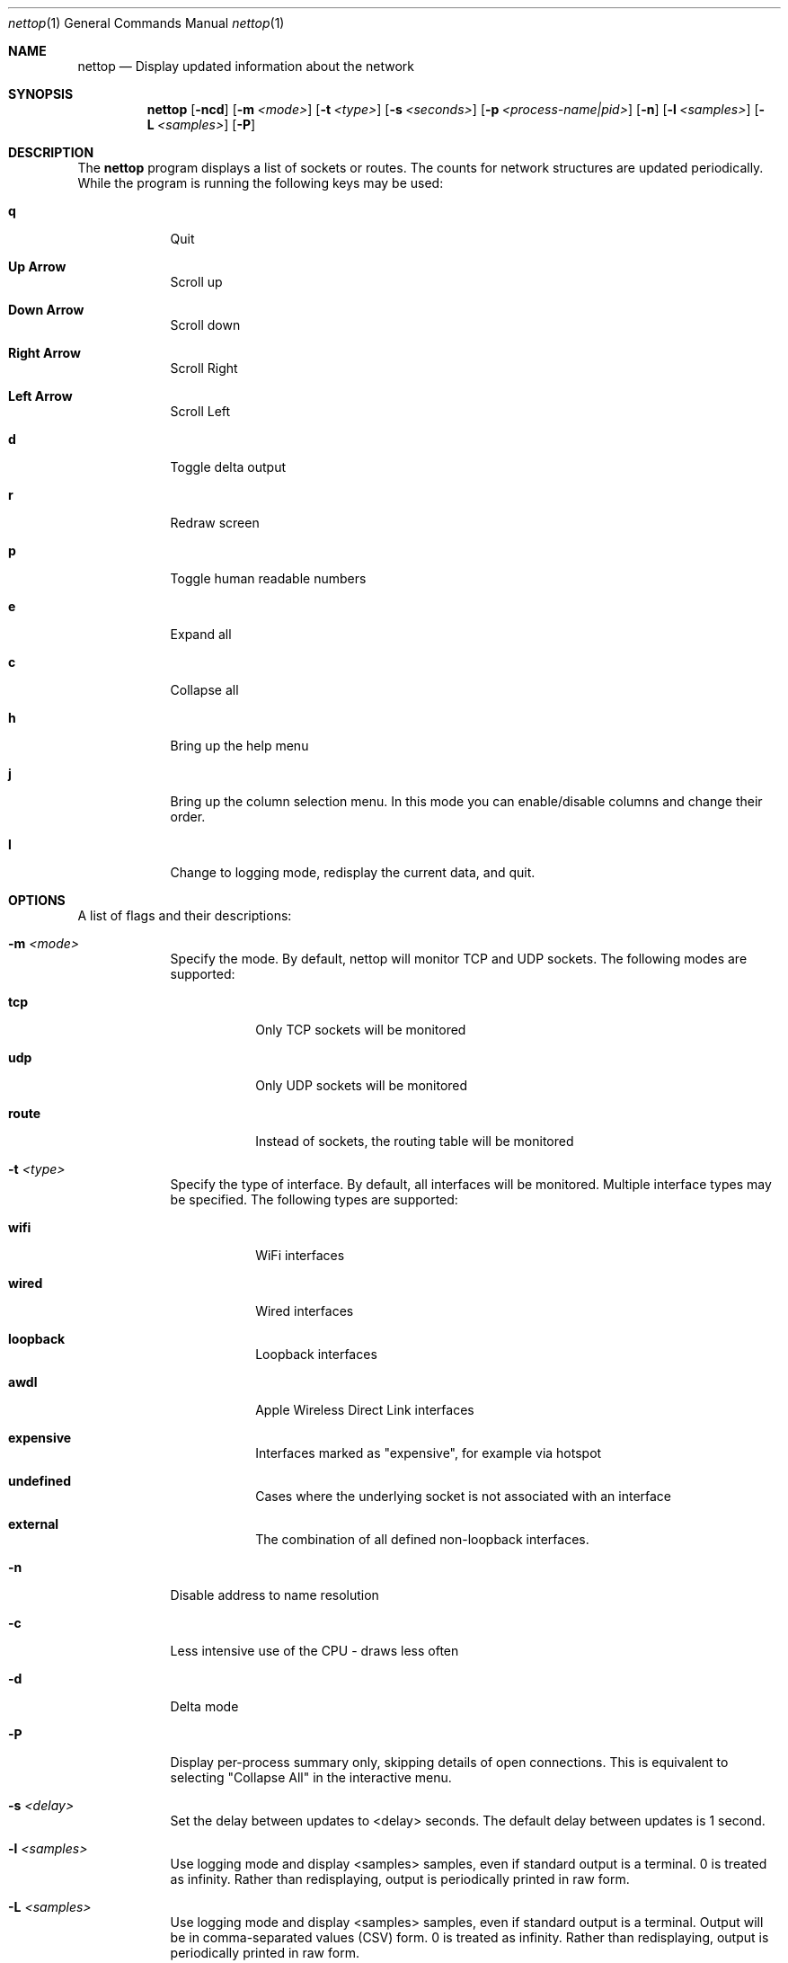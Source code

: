 .Dd 4/5/10
.Dt nettop 1
.Os Darwin
.\"---------
.Sh NAME
.\"---------
.Nm nettop
.Nd Display updated information about the network
.\"---------
.Sh SYNOPSIS
.\"---------
.Nm
.Op Fl ncd
.Op Fl m Ar <mode>
.Op Fl t Ar <type>
.Op Fl s Ar <seconds>
.Op Fl p Ar <process-name|pid>
.Op Fl n
.Op Fl l Ar <samples>
.Op Fl L Ar <samples>
.Op Fl P
.\"---------
.Sh DESCRIPTION
.\"---------
The
.Nm
program displays a list of sockets or routes. The counts for network
structures are updated periodically. While the program is running the following
keys may be used:
.Bl -tag -width -indent
.It Cm q
Quit
.It Cm Up Arrow
Scroll up
.It Cm Down Arrow
Scroll down
.It Cm Right Arrow
Scroll Right
.It Cm Left Arrow
Scroll Left
.It Cm d
Toggle delta output
.It Cm r
Redraw screen
.It Cm p
Toggle human readable numbers
.It Cm e
Expand all
.It Cm c
Collapse all
.It Cm h
Bring up the help menu
.It Cm j
Bring up the column selection menu.
In this mode you can enable/disable columns and change their order.
.It Cm l
Change to logging mode, redisplay the current data, and quit.
.El
.\"---------
.Sh OPTIONS
.\"---------
A list of flags and their descriptions:
.Bl -tag -width -indent
.It Fl m Ar <mode>
Specify the mode. By default, nettop will monitor TCP and UDP sockets. The
following modes are supported:
.Bl -tag -width -indent
.It Cm tcp
Only TCP sockets will be monitored
.It Cm udp
Only UDP sockets will be monitored
.It Cm route
Instead of sockets, the routing table will be monitored
.El
.It Fl t Ar <type>
Specify the type of interface. By default, all interfaces will be monitored.
Multiple interface types may be specified.  The
following types are supported:
.Bl -tag -width -indent
.It Cm wifi
WiFi interfaces
.It Cm wired
Wired interfaces
.It Cm loopback
Loopback interfaces
.It Cm awdl
Apple Wireless Direct Link  interfaces
.It Cm expensive
Interfaces marked as "expensive", for example via hotspot
.It Cm undefined
Cases where the underlying socket is not associated with an interface
.It Cm external
The combination of all defined non-loopback interfaces.
.El
.It Fl n
Disable address to name resolution
.It Fl c
Less intensive use of the CPU - draws less often
.It Fl d
Delta mode
.It Fl P
Display per-process summary only, skipping details of open connections.  This is equivalent to selecting "Collapse All" in the interactive menu.
.It Fl s Ar <delay>
Set the delay between updates to <delay> seconds.  The default delay between updates is 1 second.
.It Fl l Ar <samples>
Use  logging  mode  and  display  <samples> samples, even if standard output is a terminal.  0 is treated as infinity.  Rather than redisplaying, output is periodically printed in raw form.
.It Fl L Ar <samples>
Use  logging  mode  and  display  <samples> samples, even if standard output is a terminal.  Output will be in comma-separated values (CSV) form.  0 is treated as infinity.  Rather than redisplaying, output is periodically printed in raw form.
.It Fl p Ar <process-name|pid>
Select a process for display.  A numeric argument identifies a process by its pid.
Alternatively a process name may be given, in which case all processes with that name will be displayed.
The name must be an exact match for the name displayed by nettop, which may require that the name be truncated, for example launchd.develop instead of launchd.development.
.It Fl j Ar <column name list>
Specifiy a list of column headings to be included in the display. List items are separated by commas.  For example, -j uuid,rtt_var
.It Fl k Ar <column name list>
Specifiy a list of column headings to be excluded from the display. List items are separated by commas.  For example, -k rcvsize,rtt_avg
.El
.\"---------
.\" .Sh BUGS              \" Document known, unremedied bugs 
.\"---------
.\"---------
.\" .Sh HISTORY           \" Document history if command behaves in a unique manner
.\"---------
